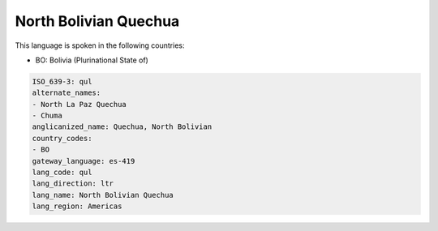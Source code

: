 .. _qul:

North Bolivian Quechua
======================

This language is spoken in the following countries:

* BO: Bolivia (Plurinational State of)

.. code-block:: yaml

    ISO_639-3: qul
    alternate_names:
    - North La Paz Quechua
    - Chuma
    anglicanized_name: Quechua, North Bolivian
    country_codes:
    - BO
    gateway_language: es-419
    lang_code: qul
    lang_direction: ltr
    lang_name: North Bolivian Quechua
    lang_region: Americas
    
